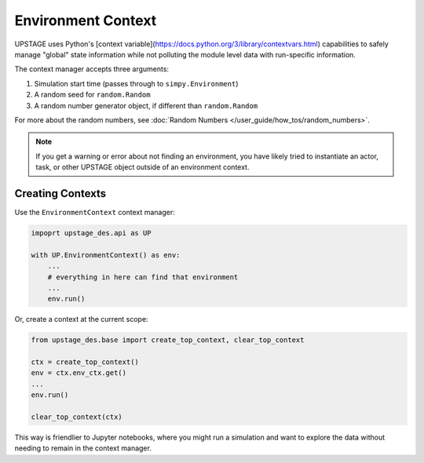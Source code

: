 ===================
Environment Context
===================

UPSTAGE uses Python's [context variable](https://docs.python.org/3/library/contextvars.html)
capabilities to safely manage "global" state information while not polluting the module
level data with run-specific information.

The context manager accepts three arguments:

1. Simulation start time (passes through to ``simpy.Environment``)
2. A random seed for ``random.Random``
3. A random number generator object, if different than ``random.Random``

For more about the random numbers, see :doc:`Random Numbers </user_guide/how_tos/random_numbers>`.

.. note::

    If you get a warning or error about not finding an environment, you have likely
    tried to instantiate an actor, task, or other UPSTAGE object outside of an
    environment context.


Creating Contexts
=================

Use the ``EnvironmentContext`` context manager:

.. code:: python

    impoprt upstage_des.api as UP

    with UP.EnvironmentContext() as env:
        ...
        # everything in here can find that environment
        ...
        env.run()

Or, create a context at the current scope:

.. code:: python

    from upstage_des.base import create_top_context, clear_top_context

    ctx = create_top_context()
    env = ctx.env_ctx.get()
    ...
    env.run()

    clear_top_context(ctx)

This way is friendlier to Jupyter notebooks, where you might run a simulation and want to
explore the data without needing to remain in the context manager.
